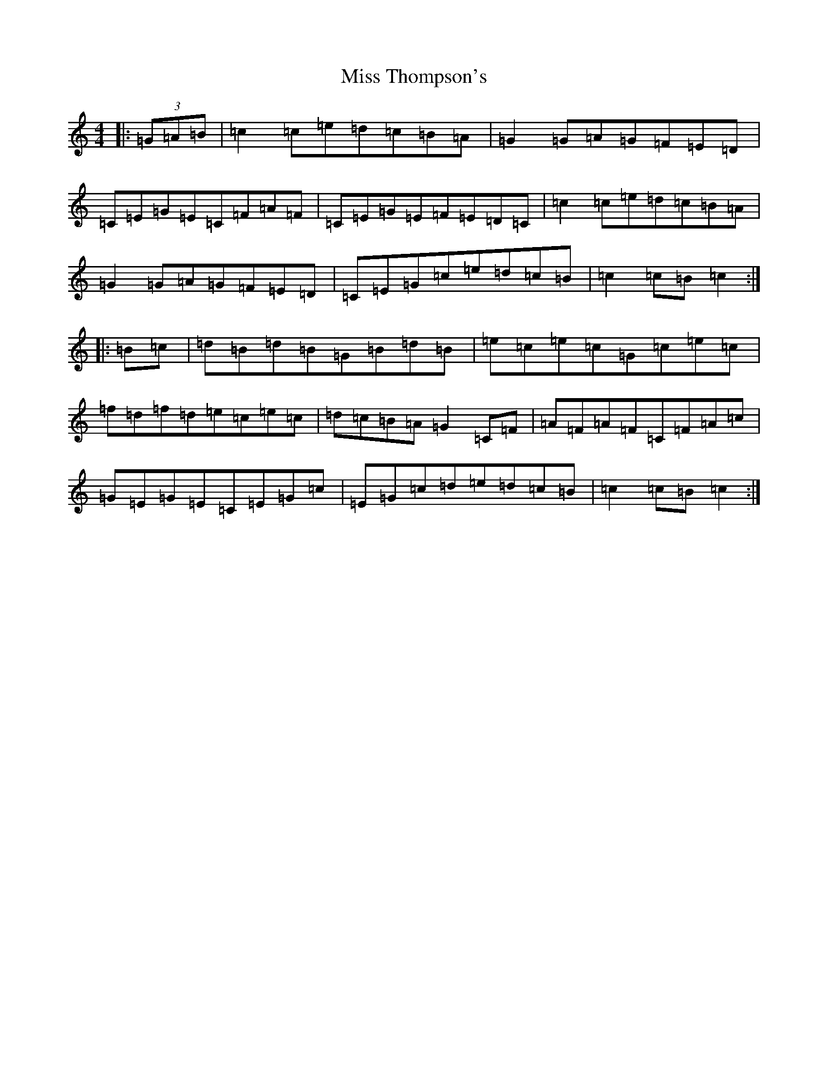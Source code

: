 X: 14443
T: Miss Thompson's
S: https://thesession.org/tunes/2264#setting2264
R: hornpipe
M:4/4
L:1/8
K: C Major
|:(3=G=A=B|=c2=c=e=d=c=B=A|=G2=G=A=G=F=E=D|=C=E=G=E=C=F=A=F|=C=E=G=E=F=E=D=C|=c2=c=e=d=c=B=A|=G2=G=A=G=F=E=D|=C=E=G=c=e=d=c=B|=c2=c=B=c2:||:=B=c|=d=B=d=B=G=B=d=B|=e=c=e=c=G=c=e=c|=f=d=f=d=e=c=e=c|=d=c=B=A=G2=C=F|=A=F=A=F=C=F=A=c|=G=E=G=E=C=E=G=c|=E=G=c=d=e=d=c=B|=c2=c=B=c2:|